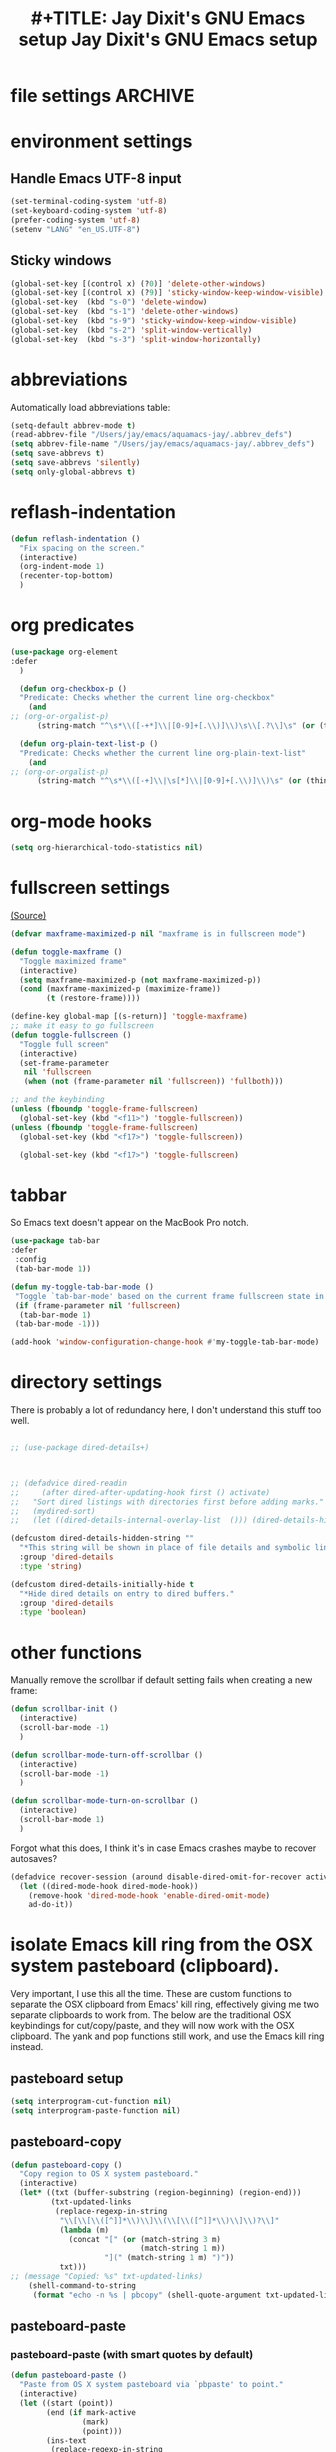 * file settings                                                     :ARCHIVE:
#+OPTIONS: f:t
#+ TODO: TODO PLEASE-TEST TESTING PLEASE-DEBUG | DONE
#+TODO: | NOTE-TO-JAY NOTE-TO-RUDI NOTE-TO-RÚDI
#+TODO: PLEASE-CHECK-MY-INEPT-CODE PLEASE-HELP-ME-DEBUG-MY-INEPT-CODE TRY-THIS | DONE

#+TITLE: #+TITLE: Jay Dixit's GNU Emacs setup
#+TITLE: Jay Dixit's GNU Emacs setup
* environment settings
** Handle Emacs UTF-8 input

#+BEGIN_SRC emacs-lisp
(set-terminal-coding-system 'utf-8)
(set-keyboard-coding-system 'utf-8)
(prefer-coding-system 'utf-8)
(setenv "LANG" "en_US.UTF-8")
#+END_SRC

** Sticky windows
#+BEGIN_SRC emacs-lisp
(global-set-key [(control x) (?0)] 'delete-other-windows)
(global-set-key [(control x) (?9)] 'sticky-window-keep-window-visible)
(global-set-key  (kbd "s-0") 'delete-window)
(global-set-key  (kbd "s-1") 'delete-other-windows)
(global-set-key  (kbd "s-9") 'sticky-window-keep-window-visible)
(global-set-key  (kbd "s-2") 'split-window-vertically)
(global-set-key  (kbd "s-3") 'split-window-horizontally)
#+END_SRC

* abbreviations
Automatically load abbreviations table:
#+BEGIN_SRC emacs-lisp
(setq-default abbrev-mode t)
(read-abbrev-file "/Users/jay/emacs/aquamacs-jay/.abbrev_defs")
(setq abbrev-file-name "/Users/jay/emacs/aquamacs-jay/.abbrev_defs")
(setq save-abbrevs t)
(setq save-abbrevs 'silently)
(setq only-global-abbrevs t)
#+END_SRC

* reflash-indentation
#+BEGIN_SRC emacs-lisp
(defun reflash-indentation ()
  "Fix spacing on the screen."
  (interactive)
  (org-indent-mode 1)
  (recenter-top-bottom)
  )
#+END_SRC

* org predicates
  #+BEGIN_SRC emacs-lisp
(use-package org-element
:defer
  )

  (defun org-checkbox-p ()
  "Predicate: Checks whether the current line org-checkbox"
    (and
;; (org-or-orgalist-p)
      (string-match "^\s*\\([-+*]\\|[0-9]+[.\\)]\\)\s\\[.?\\]\s" (or (thing-at-point 'line) ""))))

  (defun org-plain-text-list-p ()
  "Predicate: Checks whether the current line org-plain-text-list"
    (and
;; (org-or-orgalist-p)
      (string-match "^\s*\\([-+]\\|\s[*]\\|[0-9]+[.\\)]\\)\s" (or (thing-at-point 'line) ""))))
  #+END_SRC

* org-mode hooks
  #+BEGIN_SRC emacs-lisp
(setq org-hierarchical-todo-statistics nil)
  #+END_SRC


* fullscreen settings

[[http://amitp.blogspot.ca/2008/05/emacs-full-screen-on-mac-os-x.html][(Source)]]

#+BEGIN_SRC emacs-lisp
(defvar maxframe-maximized-p nil "maxframe is in fullscreen mode")

(defun toggle-maxframe ()
  "Toggle maximized frame"
  (interactive)
  (setq maxframe-maximized-p (not maxframe-maximized-p))
  (cond (maxframe-maximized-p (maximize-frame))
        (t (restore-frame))))

(define-key global-map [(s-return)] 'toggle-maxframe)
;; make it easy to go fullscreen
(defun toggle-fullscreen ()
  "Toggle full screen"
  (interactive)
  (set-frame-parameter
   nil 'fullscreen
   (when (not (frame-parameter nil 'fullscreen)) 'fullboth)))

;; and the keybinding
(unless (fboundp 'toggle-frame-fullscreen)
  (global-set-key (kbd "<f11>") 'toggle-fullscreen))
(unless (fboundp 'toggle-frame-fullscreen)
  (global-set-key (kbd "<f17>") 'toggle-fullscreen))

  (global-set-key (kbd "<f17>") 'toggle-fullscreen)

#+END_SRC


* tabbar
So Emacs text doesn't appear on the MacBook Pro notch.

#+begin_src emacs-lisp
(use-package tab-bar
:defer
 :config
 (tab-bar-mode 1))
 #+end_src


#+begin_src emacs-lisp
(defun my-toggle-tab-bar-mode ()
 "Toggle `tab-bar-mode' based on the current frame fullscreen state in order to hide the MacBook Pro notch when in fullscreen mode."
 (if (frame-parameter nil 'fullscreen)
  (tab-bar-mode 1)
 (tab-bar-mode -1)))

(add-hook 'window-configuration-change-hook #'my-toggle-tab-bar-mode)
#+end_src


* directory settings

There is probably a lot of redundancy here, I don't understand this stuff too
well.

#+BEGIN_SRC emacs-lisp

;; (use-package dired-details+)



;; (defadvice dired-readin
;;     (after dired-after-updating-hook first () activate)
;;   "Sort dired listings with directories first before adding marks."
;;   (mydired-sort)
;;   (let ((dired-details-internal-overlay-list  ())) (dired-details-hide)))

(defcustom dired-details-hidden-string ""
  "*This string will be shown in place of file details and symbolic links."
  :group 'dired-details
  :type 'string)

(defcustom dired-details-initially-hide t
  "*Hide dired details on entry to dired buffers."
  :group 'dired-details
  :type 'boolean)
#+END_SRC

* other functions

Manually remove the scrollbar if default setting fails when creating a new frame:

#+BEGIN_SRC emacs-lisp
(defun scrollbar-init ()
  (interactive)
  (scroll-bar-mode -1)
  )

(defun scrollbar-mode-turn-off-scrollbar ()
  (interactive)
  (scroll-bar-mode -1)
  )

(defun scrollbar-mode-turn-on-scrollbar ()
  (interactive)
  (scroll-bar-mode 1)
  )
#+END_SRC

Forgot what this does, I think it's in case Emacs crashes maybe to recover
autosaves?
#+BEGIN_SRC emacs-lisp
(defadvice recover-session (around disable-dired-omit-for-recover activate)
  (let ((dired-mode-hook dired-mode-hook))
    (remove-hook 'dired-mode-hook 'enable-dired-omit-mode)
    ad-do-it))
#+END_SRC

* isolate Emacs kill ring from the OSX system pasteboard (clipboard).

Very important, I use this all the time.  These are custom functions to separate
the OSX clipboard from Emacs' kill ring, effectively giving me two separate
clipboards to work from. The below are the traditional OSX keybindings for
cut/copy/paste, and they will now work with the OSX clipboard. The yank and pop functions still work, and use the Emacs kill ring instead.


** pasteboard setup
#+BEGIN_SRC emacs-lisp
(setq interprogram-cut-function nil)
(setq interprogram-paste-function nil)
#+END_SRC

** pasteboard-copy
#+BEGIN_SRC emacs-lisp
(defun pasteboard-copy ()
  "Copy region to OS X system pasteboard."
  (interactive)
  (let* ((txt (buffer-substring (region-beginning) (region-end)))
         (txt-updated-links
          (replace-regexp-in-string
           "\\[\\[\\([^]]*\\)\\]\\(\\[\\([^]]*\\)\\]\\)?\\]"
           (lambda (m)
             (concat "[" (or (match-string 3 m)
                             (match-string 1 m))
                     "](" (match-string 1 m) ")"))
           txt)))
;; (message "Copied: %s" txt-updated-links)
    (shell-command-to-string
     (format "echo -n %s | pbcopy" (shell-quote-argument txt-updated-links)))))
#+END_SRC

** pasteboard-paste

*** pasteboard-paste (with smart quotes by default)
#+BEGIN_SRC emacs-lisp
(defun pasteboard-paste ()
  "Paste from OS X system pasteboard via `pbpaste' to point."
  (interactive)
  (let ((start (point))
        (end (if mark-active
                (mark)
                (point)))
        (ins-text
         (replace-regexp-in-string
          "\\[\\([^][]*\\)\\](\\([^)]*\\))"
          (lambda (m)
             (let ((m1 (match-string 1 m))
                   (m2 (match-string 2 m)))
                (if (string= m1 m2)
                  (concat "[[" m1 "]]")
                  (concat "[[" m2 "][" m1 "]]"))))
          (shell-command-to-string "pbpaste | perl -p -e 's/\r$//' | tr '\r' '\n'"))))
    (delete-region start end)
    (insert ins-text)
    (my/fix-space)
    (save-excursion
     (goto-char start)
     (my/fix-space)))
  ; (reflash-indentation)
  )
#+END_SRC

*** pasteboard-paste-without-smart-quotes (and without spaces)
#+BEGIN_SRC emacs-lisp
(defun pasteboard-paste-without-smart-quotes ()
  (interactive)
  (let ((beg (point)))
    (pasteboard-paste)
    (replace-smart-quotes beg (point))))
#+END_SRC

*** pasteboard-paste-spaces-maybe
    #+BEGIN_SRC emacs-lisp
(defun pasteboard-paste-spaces-maybe ()
(interactive)
;; begin if
(if
(or
(looking-back "'")
(looking-back ":")
(looking-at "'")
(looking-back "(")
(looking-back "'")
(looking-at ")")
(looking-at "|")
(looking-back "|")
(looking-back "\\[")
(looking-at "\\]")
(looking-at "\\/")
(looking-at "\\\\")
(looking-back "\\\\")
(looking-back "/")
(looking-back "\"")
(looking-at "\"")
(looking-back "\"")
(looking-back "=")
(looking-at "<")
(looking-back "<")
(looking-at "<")
(looking-back ">")
(looking-at "{")
(looking-back "{")
(looking-at "}")
(looking-back "}")
)
;; end if

    (pasteboard-paste-no-spaces) ; then
  (pasteboard-paste-without-smart-quotes))   ; else
  )
    #+END_SRC

*** pasteboard-paste-no-spaces - original working version
#+BEGIN_SRC emacs-lisp
(defun pasteboard-paste-no-spaces ()
  "Paste from OS X system pasteboard via `pbpaste' to point."
  (interactive)
  (let ((start (point))
	(end (if mark-active
		 (mark)
	       (point))))
    (shell-command-on-region start end
			     "pbpaste | perl -p -e 's/\r$//' | tr '\r' '\n'"
			     nil t)
    (save-excursion
      )))
#+END_SRC

** pasteboard-cut

#+BEGIN_SRC emacs-lisp
(defun pasteboard-cut ()
  "Cut region and put on OS X system pasteboard."
  (interactive)
  (pasteboard-copy)
  (delete-region (region-beginning) (region-end))
  (my/fix-space)
  )

(defun pasteboard-cut-and-capitalize ()
  "Cut region and put on OS X system pasteboard."
  (interactive)
  (pasteboard-copy)
  (delete-region (region-beginning) (region-end))
  (my/fix-space)
  (save-excursion
    (when (my/beginning-of-sentence-p)
      (capitalize-unless-org-heading))))
#+END_SRC

** wrapped-search-forward
#+BEGIN_SRC emacs-lisp

(defvar-local failed-search nil)

(defun wrapped-search-forward (str)
  (interactive "sWrappedSearch:")
  (if (and
       failed-search
       (>= (car failed-search) (point))
       (string-equal (cdr failed-search) str))
      (let ((p (save-excursion
                 (goto-char 0)
                 (search-forward str nil t))))
        (if p
            (progn
              (goto-char p)
              (setq-local failed-search nil))
          (message "WrappedSearch: Not found.")))
    (let ((p (search-forward str nil t)))
      (unless p
        (setq-local failed-search (cons (point) str))
        (message "Search: Not found.")))))

#+END_SRC
** pasteboard-search-for-clipboard-contents
#+BEGIN_SRC emacs-lisp
(defun pasteboard-search-for-clipboard-contents ()
  (interactive)
  (let ((search-term
         (with-temp-buffer
           (pasteboard-paste-no-spaces)
           (buffer-string))))
    (wrapped-search-forward search-term)))

#+END_SRC

* kill ring to pasteboard functions
** push kill ring to OSX pasteboard
  #+BEGIN_SRC emacs-lisp
(setq x-select-enable-clipboard t)
(defun push-kill-ring-pasteboard-to-clipboard ()
  (interactive)
  (x-select-text (current-kill 0)))
  #+END_SRC

** gist-buffer-to-pasteboard
  #+BEGIN_SRC emacs-lisp
(defun gist-buffer-to-pasteboard ()
  (interactive)
  (gist-buffer)
  (push-kill-ring-pasteboard-to-clipboard)
  )
  #+END_SRC

* keybindings

** Create custom keybinding prefix

#+BEGIN_QUOTE
I have an unconventional approach to this that I recommend highly. I have redefined the C-l ('ell') key to be a prefix key, and I use that to prefix my favorite commands. This key is very easy to type and it is bound to a function ('recenter) that isn't used that much. Well, I don't use 'recenter much, but even if you did, it can be assigned to C-l C-l which is almost as easy to type, and a small price to pay for the possibilities opened up by the Ctrl-L-map. (Actually I prefer 'redraw-display to 'recenter, so I gave that the place of honor.)
#+END_QUOTE
Source: [[http://stackoverflow.com/questions/5682631/what-are-good-custom-keybindings-in-emacs/5682737#5682737][ LenW's answer on keyboard - What are good custom keybindings in emacs? - Stack Overflow]]

Use ⌘-m as prefix for my own custom keybindings:
#+BEGIN_SRC emacs-lisp
(global-unset-key (kbd "s-i"))
(defvar s-i-map (make-keymap)
  "Keymap for local bindings and functions, prefixed by (Command-M)")
(define-key global-map (kbd "s-i") 's-i-prefix)
(fset 's-i-prefix s-i-map)
#+END_SRC


** NOTE-TO-JAY TODO Custom keybindings

Eventually replace these with this? https://github.com/noctuid/general.el



#+BEGIN_SRC emacs-lisp
;; create a custom minor mode to override other keybindings and use mine instead
(defvar key-minor-mode-map (make-keymap) "key-minor-mode keymap.")
(define-minor-mode key-minor-mode
  "A minor mode so that my key settings override annoying major modes."
  t " key" 'key-minor-mode-map)
(key-minor-mode 1)
(defun my-minibuffer-setup-hook ()
  (key-minor-mode 0))
(add-hook 'minibuffer-setup-hook 'my-minibuffer-setup-hook)

;; unbind some existing keybindings
;; (define-key undo-tree-map (kbd "C-x r") nil)

;; and the keybindings
;; mk - mykeybindings



(setq org-roam-completion-everywhere t)
(define-key key-minor-mode-map (kbd "M-/") 'completion-at-point)

(define-key key-minor-mode-map (kbd "M-3") 'number-region)

(define-key key-minor-mode-map [mouse-2] 'iloveyou)

(define-key key-minor-mode-map (kbd "M-j") 'aide-openai-complete-buffer-insert)

(define-key key-minor-mode-map (kbd "C-c C-x C-r") 'org-clock-report)

(define-key key-minor-mode-map (kbd "s-i r t") 'org-render-table-at-point)

(define-key key-minor-mode-map (kbd "s-i m c") 'multiple-cursors-reflash)

;; (define-key key-minor-mode-map (kbd "s-J") 'dired-jump)

(define-key key-minor-mode-map (kbd "s-i n s") 'yas/new-snippet)
(define-key key-minor-mode-map (kbd "s-i n") 'yas/new-snippet)

(define-key help-mode-map (kbd "C-s-]") 'help-go-back)
(define-key key-minor-mode-map (kbd "C-s-]") 'help-go-forward)



(define-key key-minor-mode-map (kbd "s-i c m") 'css-mode)
;; (define-key css-mode-map (kbd "s-i c s") 'css-mode)
(define-key key-minor-mode-map (kbd "s-i s h") 'sh-mode)
(define-key key-minor-mode-map (kbd "s-i s m") 'sh-mode)

(define-key key-minor-mode-map (kbd "s-k") 'kill-buffer)

;; (define-key key-minor-mode-map (kbd "s-i") 'avy-goto-char)
;; (define-key key-minor-mode-map (kbd "s-p") 'org-html-export-to-html-and-open)


;; (define-key key-minor-mode-map (kbd "M-y") 'helm-show-kill-ring)

(define-key key-minor-mode-map (kbd "M-h M-k") 'describe-key)

(define-key key-minor-mode-map (kbd "s-M") 'visit-messages-buffer)

(defun visit-messages-buffer ()
(interactive)
()
  (interactive)
  (view-echo-area-messages)
(other-window 1)
)


;; (define-key key-minor-mode-map (kbd "s-p") 'move-region-to-other-window)

(defun visit-messages-buffer-full-screen ()
  (interactive)
  (with-current-buffer (messages-buffer)
  (goto-char (point-max))
  (switch-to-buffer (current-buffer)))
  )

(define-key key-minor-mode-map (kbd "<s-backspace>") 'kill-region)

(define-key key-minor-mode-map (kbd "s-i t c") 'org-table-create)

(define-key key-minor-mode-map (kbd "C-;") 'org-def)

(define-key flyspell-mode-map (kbd "C-;") 'org-def)

(define-key key-minor-mode-map (kbd "s-i u p") 'unfill-paragraph)

(define-key key-minor-mode-map (kbd "C-w") 'copy-region-as-kill)

;; (define-key key-minor-mode-map (kbd "=") 'insert-equals-sign)

(define-key key-minor-mode-map (kbd "s-i w s") 'isearch-forward-word)

(define-key key-minor-mode-map (kbd "s-f") 'isearch-forward-ignore-case)

;; (define-key key-minor-mode-map (kbd "s-f") 'avy-goto-char-timer)

(define-key key-minor-mode-map (kbd "C-M-/") 'hippie-expand)

(define-key key-minor-mode-map (kbd "s-i w m") 'whitespace-mode)

(define-key key-minor-mode-map (kbd "s-i h l") 'spacemacs/toggle-highlight-current-line-globally-off)

(define-key key-minor-mode-map (kbd "s-i r b") 'revert-buffer)

(define-key key-minor-mode-map (kbd "s-i s b") 'scrollbar-mode-turn-off-scrollbar)

(define-key key-minor-mode-map (kbd "s-i i l") 'imenu-list)
(define-key key-minor-mode-map (kbd "s-i i m") 'imenu-list)

(define-key key-minor-mode-map (kbd "s-i g t") 'google-translate-at-point)

(define-key key-minor-mode-map (kbd "M-?") 'insert-question-mark)


;; (define-key key-minor-mode-map (kbd "<s-S-down>") 'scratch)


(define-key key-minor-mode-map (kbd "s-i g a") 'adobe-garamond-pro)
(define-key key-minor-mode-map (kbd "s-i ag") 'adobe-garamond-pro)
(define-key key-minor-mode-map (kbd "s-i gf") 'adobe-garamond-pro)
(define-key key-minor-mode-map (kbd "s-i mf") 'monaco-font)
(define-key key-minor-mode-map (kbd "s-i mo") 'monaco-font)

(define-key key-minor-mode-map (kbd "s-i t t") 'toggle-between-src-and-example-block)

;; working with an external monitor
(define-key key-minor-mode-map (kbd "s-n") 'make-frame)
;; (define-key key-minor-mode-map (kbd "s-~") 'other-frame)


(define-key key-minor-mode-map (kbd "s-`") 'other-window-or-frame)


(define-key key-minor-mode-map (kbd "C-x C-d") 'dired)

(define-key key-minor-mode-map (kbd "s-i c p") 'path-copy-path-to-kill-ring)


(define-key org-mode-map (kbd "s-i c s") 'org-clone-subtree)
(define-key key-minor-mode-map (kbd "s-i p s") 'org-paste-subtree)
(define-key key-minor-mode-map (kbd "s-i v") 'org-paste-subtree)
(define-key key-minor-mode-map (kbd "s-i x") 'org-cut-subtree)
(define-key key-minor-mode-map (kbd "s->") 'org-mark-subtree)
(define-key key-minor-mode-map (kbd "M-'") 'insert-one-double-quote)
(define-key key-minor-mode-map (kbd "M-s-.") 'mark-paragraph)

(define-key key-minor-mode-map (kbd "M-_") 'em-dash)

;; (define-key key-minor-mode-map (kbd "s-/") 'rgrep)

(define-key key-minor-mode-map (kbd "C-v") 'html2org-clipboard)


(define-key key-minor-mode-map (kbd "s-r") 'counsel-recentf)

(define-key key-minor-mode-map (kbd "M-.") 'insert-period)
(define-key key-minor-mode-map (kbd "M-,") 'insert-comma)


(define-key key-minor-mode-map (kbd "s-i g b") 'gist-buffer-to-pasteboard)

;; (define-key key-minor-mode-map (kbd "<M-s-up>") 'scroll-down-command)
;; (define-key key-minor-mode-map (kbd "<M-s-down>") 'scroll-up-command)


(define-key key-minor-mode-map (kbd "M-s b") 'book-search)
(define-key key-minor-mode-map (kbd "M-s c") 'current-buffers-search)


;; (define-key key-minor-mode-map (kbd "s-;") 'helm-resume)
(define-key key-minor-mode-map (kbd "s-;") 'vertico-repeat)
(define-key key-minor-mode-map (kbd "s-i o m") 'org-mode)
(define-key key-minor-mode-map (kbd "s-i f m") 'fundamental-mode)
(define-key key-minor-mode-map (kbd "s-i e l") 'emacs-lisp-mode)


(define-key key-minor-mode-map (kbd "s-i w c") 'wc-mode)
(define-key key-minor-mode-map (kbd "s-i o c") 'org-wc-count-subtrees)
(define-key key-minor-mode-map (kbd "s-i o c") 'org-wc-display)

(global-set-key (kbd "C-c m") 'compose-mail)
;; (global-set-key (kbd "C-c m") 'yale-or-vivovii-compose)


(define-key key-minor-mode-map (kbd "s-i m b") 'menu-bar-mode)

(define-key key-minor-mode-map (kbd "s-m") 'mc/mark-all-like-this)

(define-key key-minor-mode-map (kbd "s-i d c") 'org-table-delete-column)
(define-key key-minor-mode-map (kbd "s-i i c") 'org-table-insert-column)
(define-key key-minor-mode-map (kbd "s-i i r") 'org-table-insert-row)


;; mu4e-gmail
;; (define-key key-minor-mode-map (kbd "s-L") 'mu4e-gmail)
(define-key key-minor-mode-map (kbd "]gi") 'mu4e-gmail)
(define-key key-minor-mode-map (kbd "]gm") 'mu4e-gmail)



;; don't know why this stopped working
(define-key key-minor-mode-map (kbd "C-c C-x <C-i>") 'org-clock-in)
(define-key key-minor-mode-map (kbd "C-c C-x <C-i>") 'org-clock-in)


(define-key key-minor-mode-map (kbd "M-s-=") 'calc-eval-region)

(define-key key-minor-mode-map (kbd "s-i p m") 'poetry-mode)

;; (define-key key-minor-mode-map (kbd "s-p") 'zin/org-checkbox-next)

(define-key key-minor-mode-map (kbd "<f20>") 'pomodoro-start-jay)
(define-key key-minor-mode-map (kbd "s-i p o") 'pomodoro-start-jay)



(define-key key-minor-mode-map (kbd "<C-s-left>") 'work-on-book)



(define-key key-minor-mode-map (kbd "s-i t d") 'jd-org-today)
(define-key key-minor-mode-map (kbd "s-i c i") 'jd-clock-in)



;; (define-key key-minor-mode-map (kbd "s-.") 'org-select-line)
(define-key key-minor-mode-map (kbd "C-.") 'searchlink)


;; (define-key key-minor-mode-map (kbd "s-p") 'jay-refile-region)

(define-key key-minor-mode-map (kbd "M-0") 'copy-region-to-other-window)


(define-key key-minor-mode-map (kbd "s-b") 'narrow-or-widen-dwim)
                                        ; org-narrow-to-subtree

;; (define-key key-minor-mode-map (kbd "s-B") 'helm-mini)


(define-key key-minor-mode-map (kbd "C-x <return> RET") 'mc/mark-all-dwim)

;; (define-key key-minor-mode-map (kbd "s-H") 'hyperbole)

(define-key key-minor-mode-map (kbd "M-e") 'smart-forward-sentence)

(define-key key-minor-mode-map (kbd "M-q") 'prelude-switch-to-previous-buffer)



(define-key key-minor-mode-map (kbd "M-]") 'org-next-visible-heading)
(define-key key-minor-mode-map (kbd "M-[") 'org-previous-visible-heading)


(define-key key-minor-mode-map (kbd "C-M-]") 'org-next-subtree-and-narrow)
(define-key key-minor-mode-map (kbd "C-M-[") 'org-previous-subtree-and-narrow)

(define-key key-minor-mode-map (kbd "C-]") 'org-next-subtree-same-level-and-narrow)

(define-key key-minor-mode-map (kbd "ESC ESC") 'org-previous-subtree-same-level-and-narrow)


(define-key key-minor-mode-map (kbd "s-F") 'pasteboard-search-for-clipboard-contents)

(define-key key-minor-mode-map (kbd "M-\"") 'open-abbrevs)

(define-key key-minor-mode-map (kbd "s-|") 'path-copy-path-to-clipboard)

(define-key key-minor-mode-map (kbd "<s-return>") 'toggle-fullscreen)

;; (define-key key-minor-mode-map (kbd "s-v") 'pasteboard-paste-without-smart-quotes)
;; (define-key orgalist-mode-map (kbd "s-v") 'pasteboard-paste-without-smart-quotes)
(global-set-key (kbd "s-v") 'pasteboard-paste-no-spaces)
(define-key org-mode-map (kbd "s-v") 'pasteboard-paste-spaces-maybe)
;; (define-key orgalist-mode-map (kbd "s-v") 'pasteboard-paste-spaces-maybe)
;; (define-key fundamental-mode-map (kbd "s-v") 'pasteboard-paste-without-smart-quotes)
(define-key text-mode-map (kbd "s-v") 'pasteboard-paste-without-smart-quotes)
;; (define-key markdown-mode-map (kbd "s-v") 'pasteboard-paste-without-smart-quotes)

;; (define-key sh-mode-map (kbd "s-v") 'pasteboard-paste-no-spaces)
(define-key emacs-lisp-mode-map (kbd "s-v") 'pasteboard-paste-no-spaces)
(define-key key-minor-mode-map (kbd "C-s-v") 'html2org-clipboard)
(define-key key-minor-mode-map (kbd "C-s-c") 'ox-clip-formatted-copy)
(define-key key-minor-mode-map (kbd "M-v") 'html2org-clipboard)


(define-key key-minor-mode-map (kbd "s-x") 'pasteboard-cut-and-capitalize)
(define-key key-minor-mode-map (kbd "s-c") 'pasteboard-copy)
(define-key key-minor-mode-map (kbd "s-V") 'pasteboard-paste-no-spaces)


(define-key emacs-lisp-mode-map (kbd "s-v") 'pasteboard-paste-no-spaces)
;; (define-key rebuilder-mode-map (kbd "s-v") 'pasteboard-paste-no-spaces)


(define-key key-minor-mode-map (kbd "s-h") 'replace-string)

(global-unset-key (kbd "C-S-r"))
(define-key key-minor-mode-map (kbd "C-S-r") nil)
(define-key org-mode-map (kbd "C-S-r") nil)


(define-key key-minor-mode-map (kbd "M-s-d") 'define-word-at-point)


(define-key key-minor-mode-map (kbd "C-s-o") 'dired-jump)

;; (define-key org-mode-map (kbd "s-O") 'uo-byword-file)


(define-key org-mode-map (kbd "s-O") 'reveal-in-finder)


;; pop mark
(define-key key-minor-mode-map (kbd "C-x p")'pop-to-mark-command)

;; projectile
;; (define-key key-minor-mode-map (kbd "s-P") 'projectile-commander)

(define-key key-minor-mode-map (kbd "s-E") 'new-email-from-subtree-no-signature)

;; and make it work in the minibuffer too
(define-key minibuffer-local-map (kbd "s-v") 'pasteboard-paste-no-spaces)
(define-key minibuffer-local-map (kbd "s-x") 'pasteboard-cut)
(define-key minibuffer-local-map (kbd "s-c") 'copy-minibuffer-contents)
(define-key minibuffer-local-map (kbd "s-a") 'copy-minibuffer-contents)

(defun copy-minibuffer-contents (arg)
  (interactive "p")
  (beginning-of-visual-line)
  (end-of-buffer)
  (copy-region-as-kill (mark) (point))
  (push-kill-ring-pasteboard-to-clipboard)
  )




(define-key key-minor-mode-map (kbd "C-c C-v") 'refile-region)

;; (define-key key-minor-mode-map (kbd "s-0") 'copy-region-to-other-window)
(define-key key-minor-mode-map (kbd "s-0") 'move-region-to-other-window)

(define-key emacs-lisp-mode-map (kbd "C-c e") 'eval-buffer)
(define-key org-mode-map (kbd "C-c e") 'eval-subtree)

(define-key key-minor-mode-map (kbd "C-c r") 'eval-region)


(define-key key-minor-mode-map (kbd "C-9") 'goto-last-change-reverse) ; super useful when editing
(define-key key-minor-mode-map (kbd "C--") 'goto-last-change) ; super useful when editing

;; (define-key key-minor-mode-map (kbd "s-=") 'zoom-in-and-disable-menu-bar-mode)

(define-key key-minor-mode-map (kbd "M-=") 'er/expand-region)
(define-key key-minor-mode-map (kbd "C-=") 'er/expand-region)
;; (define-key key-minor-mode-map (kbd "C-8") 'embolden-or-bold)
;; replaced it with multiple-cursors-hydra/body for now

;; (define-key key-minor-mode-map (kbd "C-8") '(lambda (arg) (interactive "p") (wrap-region-trigger arg "*"))) ; wow this was a stroke of genius

(define-key key-minor-mode-map (kbd "s-i r e") 'set-rectangular-region-anchor)

(define-key key-minor-mode-map (kbd "C-d") 'kill-word-correctly-and-capitalize)
;; (define-key key-minor-mode-map (kbd "m-d") 'kill-word-correctly-and-capitalize)

;; (define-key key-minor-mode-map (kbd "m-D") 'org-shiftleft)



(define-key key-minor-mode-map (kbd "C-l") 'reflash-indentation)
;; (define-key org-mode-map (kbd "C-l") 'reflash-indentation)

(define-key key-minor-mode-map (kbd "s-E") 'embark-act)


(define-key key-minor-mode-map (kbd "=") 'smex) ; call any function with easiest keystroke possible
;; (define-key key-minor-mode-map (kbd "=") 'counsel-M-x) ; call any function with easiest keystroke possible


(global-set-key (kbd "C-s") 'consult-line) ;; instead of swiper
;; Source: [[https://macowners.club/posts/from-ivy-to-vertico/][From Ivy & Counsel to Vertico & Consult | macOS & (open-source) Software]]

;; (define-key key-minor-mode-map (kbd "M-x") 'helm-M-x) ; call helm-M-x instead of regular M-x
;; (define-key key-minor-mode-map (kbd "\|") 'deft)

(define-key org-mode-map (kbd "M-K") 'kill-clause)
(define-key emacs-lisp-mode-map (kbd "M-K") 'kill-sexp)

(define-key key-minor-mode-map (kbd "C-M-8") 'org-toggle-heading) ; i.e. subheading


(define-key key-minor-mode-map (kbd "M-8") 'org-toggle-heading-same-level)
(define-key key-minor-mode-map (kbd "M-*") 'org-toggle-todo-heading)
;; (define-key key-minor-mode-map (kbd "C-M-*") 'org-toggle-todo-subheading)


(define-key key-minor-mode-map (kbd "M-t") 'transpose-words)

(define-key key-minor-mode-map (kbd "M--") 'cycle-hyphenation-or-toggle-item)



(define-key key-minor-mode-map (kbd "s-'") 'refile-region-or-subtree)

;; (define-key key-minor-mode-map (kbd "C-c j") 'helm-org-headlines) ; also bound to keychord jj
;; helm-mini) ; shows recent files; also bound to ⌘-r
(define-key key-minor-mode-map (kbd "M-b M-d") 'book-dired) ; show directory of my book folder
(define-key key-minor-mode-map (kbd "M-b r") 'read-a-book) ; show directory of my PDF books
(define-key key-minor-mode-map (kbd "M-b j") 'read-jd) ; show PDF books I have annotated
(define-key key-minor-mode-map (kbd "M-b M-b") 'work-on-book) ;

(define-key key-minor-mode-map (kbd "M-b M-w") 'work-on-book) ;

(define-key key-minor-mode-map (kbd "M-b lc") 'book-load-current) ;

;; (define-key key-minor-mode-map (kbd "M-b ho") 'spacemacs/toggle-highlight-current-line-globally)


;; book bindings
(define-key key-minor-mode-map (kbd "M-b M-p") 'book-proposal-directory)
(define-key key-minor-mode-map (kbd "M-b M-m") 'book-mistakes-directory)

;; helm-strict) ; this is a smart function, show recent files in my book folder

;; can't get this to work. for some reason GNU Emacs interprets ⌘-shift-d as s-c

(define-key key-minor-mode-map (kbd "s-D") 'org-roam-dailies-capture-today)

;; own structure editing
;; (define-key key-minor-mode-map (kbd "s-o") 'move-region-to-other-window) ; very useful when working with a split frame
;; (define-key org-mode-map (kbd "s-o") 'move-region-to-other-window)


(define-key key-minor-mode-map (kbd "s-i o l") 'olivetti-mode)
(define-key key-minor-mode-map (kbd "] ol") 'olivetti-mode)
(define-key key-minor-mode-map (kbd "s-i o e") 'olivetti-expand)
(define-key key-minor-mode-map (kbd "s-+") 'copy-region-to-other-window)
(define-key key-minor-mode-map (kbd "s-_") 'olivetti-shrink)

(define-key key-minor-mode-map (kbd "s-l") 'org-insert-link)


(define-key key-minor-mode-map (kbd "s-T") 'words-thesaurus)

;; For extracting content from my browser

(define-key key-minor-mode-map (kbd "s-W") 'org-mac-chrome-insert-frontmost-url)
;; (define-key key-minor-mode-map (kbd "s-V") 'html2org-clipboard) ; paste HTML content that I've copied from the web, automatically converting to proper org-mode syntax


;; indirect buffer
(define-key key-minor-mode-map (kbd "s-I") 'clone-indirect-buffer-other-window)



;; and the keybinding
(define-key org-mode-map (kbd "C-k") 'my/kill-line-dwim)
(define-key key-minor-mode-map (kbd "C-k") 'my/kill-line-dwim)

;; use OSX standard keybindings ⌘-up and ⌘-down to go to top or bottom of buffer
(define-key key-minor-mode-map [s-up] 'beginning-of-buffer)
(define-key key-minor-mode-map [s-down] 'end-of-buffer)

(define-key key-minor-mode-map (kbd "S-s-SPC") 'set-mark-command)

;; mark commands
(define-key key-minor-mode-map (kbd "C-M-SPC") 'set-mark-command)
(define-key key-minor-mode-map (kbd "C-M-x") 'exchange-point-and-mark)


;; (define-key key-minor-mode-map (kbd "C-s-SPC") 'helm-all-mark-rings)

; (define-key key-minor-mode-map (kbd "s-+") 'set-mark-command)

;; (define-key key-minor-mode-map (kbd "s-_") 'avy-pop-mark)
;; use OSX standard keybinding for "Redo"
(define-key key-minor-mode-map (kbd "s-y") 'undo-tree-redo)

;; use OSX standard keybinding to increase or decrease font size
;; (define-key key-minor-mode-map (kbd "s-=") 'text-scale-increase)
;; (define-key key-minor-mode-map (kbd "s--") 'text-scale-decrease)

(define-key key-minor-mode-map (kbd "s-=") 'embiggen-text)
(define-key key-minor-mode-map (kbd "s--") 'ensmallen-text)


;; rebind global help command so that I can use C-h for backspace
(define-key key-minor-mode-map (kbd "M-h") 'help-command)

;; very useful when encountering names and other unfamiliar words
(define-key key-minor-mode-map (kbd "M-+") 'add-word-to-personal-dictionary)

(define-key key-minor-mode-map (kbd "s-i s w") 'crux-swap-windows)

(define-key key-minor-mode-map (kbd "s-i l a") 'jay-load-latex)
(define-key key-minor-mode-map (kbd "s-i l t") 'jay-load-latex)
(define-key key-minor-mode-map (kbd "s-i k a") 'load-koma-letter)
(define-key key-minor-mode-map (kbd "s-i k o") 'load-koma-letter)

(define-key key-minor-mode-map (kbd "M-s-v") 'html2org-clipboard)


;; navigate between buffers, including uninteresting ones that are hidden by default
(define-key key-minor-mode-map (kbd "M-s-<right>") 'switch-to-next-buffer)
(define-key key-minor-mode-map (kbd "M-s-<left>") 'previous-buffer)

;; deleting things
;; (define-key key-minor-mode-map (kbd "<backspace>") 'my/delete-backward)
(define-key key-minor-mode-map (kbd "<backspace>") 'my/delete-backward-and-capitalize)

;; a keybinding for "delete" in addition to "backspace"
(define-key key-minor-mode-map (kbd "C-<backspace>") 'delete-char)
(define-key key-minor-mode-map (kbd "M-<backspace>") 'backward-kill-word-correctly-and-capitalize)

;; pomodoro
(define-key key-minor-mode-map (kbd "C-c C-x pi") 'pomodoro-start)
(define-key key-minor-mode-map (kbd "C-c C-x po") 'pomodoro-stop)

;; find files using helm
;; (define-key key-minor-mode-map (kbd "C-x C-f") 'helm-find-files)

;; search using helm-swoop
;(global-set-key (kbd "M-I") 'helm-swoop-back-to-last-point)
;(global-set-key (kbd "C-c M-i") 'helm-multi-swoop)
;(global-set-key (kbd "C-x M-i") 'helm-multi-swoop-all)
;(global-set-key (kbd "M-i") 'helm-multi-swoop-all)

;; edit Emacs preferences using standard OSX keybinding for preferences
(define-key key-minor-mode-map (kbd "s-,") 'customize-group)


;; (define-key key-minor-mode-map (kbd "s-G") 'counsel-projectile-grep); this fails to ignore files specified in .projectile
;; (define-key key-minor-mode-map (kbd "s-G") 'projectile-grep) ; this successfully ignores those files but isn't incremental

(define-key key-minor-mode-map (kbd "s-G") 'counsel-projectile-ag ) ; works!


(define-key key-minor-mode-map (kbd "s-g") 'isearch-repeat-forward)

(define-key key-minor-mode-map (kbd "M-x") 'execute-extended-command) ; call helm-M-x instead of regular M-x

;; ag, using current folder as default
;; (define-key key-minor-mode-map (kbd "C-u s-g") 'helm-ag)
;; does that keyvinding work?

;; some custom functions

(define-key key-minor-mode-map (kbd "C-c v i") 'org-insert-src-block)


(define-key key-minor-mode-map (kbd "s-h") 'replace-string)


(define-key key-minor-mode-map (kbd "s-m") 'mc/mark-all-like-this)


(define-key key-minor-mode-map (kbd "s-\\") 'visit-most-recent-file)

;; (define-key key-minor-mode-map (kbd "s-f" 'isearch-forward)
(define-key key-minor-mode-map (kbd "s-F") 'pasteboard-search-for-clipboard-contents)
;; (define-key key-minor-mode-map (kbd "s-R" 'helm-projectile-recentf)
;; (define-key key-minor-mode-map (kbd "s-r" 'helm-mini)

(define-key key-minor-mode-map (kbd "s-R") 'projectile-find-file)
(define-key key-minor-mode-map (kbd "s-t") 'new-buffer)
(define-key key-minor-mode-map (kbd "s-T") 'org-new-scratch-buffer)
(define-key key-minor-mode-map (kbd "s-g") 'isearch-repeat-forward)
(define-key key-minor-mode-map (kbd "s-k") 'kill-buffer)
(define-key key-minor-mode-map (kbd "s-K") 'org-cut-subtree)
(define-key key-minor-mode-map (kbd "s-d") 'org-todo)
(define-key key-minor-mode-map (kbd "s-L") 'org-mac-link-chrome-insert-frontmost-url)
(define-key key-minor-mode-map (kbd "s-S") 'org-mac-link-skim-insert-page)
(define-key key-minor-mode-map (kbd "s-a") 'mark-whole-buffer) ; select all
(define-key key-minor-mode-map (kbd "s-w") 'delete-window) ; close
;; (define-key key-minor-mode-map (kbd "s-`" 'other-window-or-frame)
(define-key key-minor-mode-map (kbd "s-s") 'jay/save-some-buffers ) ; save all



#+END_SRC


* sentences

Make ~kill-sentence~ work in a more intuitive way:
#+BEGIN_SRC emacs-lisp
(defun kill-sentence-to-period ()
  "Leave the period in there."
  (interactive)
  (kill-sentence)
  (push-mark)
  (insert ".")
  (backward-char)
)
#+END_SRC

[[http://emacs.stackexchange.com/questions/12266/how-change-behavior-of-kill-sentence-based-on-position-in-sentence/12321?iemail=1&noredirect=1#12321][Source]]

#+BEGIN_SRC emacs-lisp
(defun my/forward-to-sentence-end ()
  "Move point to just before the end of the current sentence."
  (forward-sentence)
  (backward-char)
  (unless (looking-back "[[:alnum:]]")
    (backward-char)))

(defun my/beginning-of-sentence-p ()
  "Return  t if point is at the beginning of a sentence."
  (let ((start (point))
        (beg (save-excursion (forward-sentence) (forward-sentence -1))))
    (eq start beg)))

(defun my/kill-sentence-dwim ()
  "Kill the current sentence up to and possibly including the punctuation.
When point is at the beginning of a sentence, kill the entire
sentence. Otherwise kill forward but preserve any punctuation at the sentence end."
  (interactive)
(smart-expand)
  (if (my/beginning-of-sentence-p)
      (progn
        (kill-sentence)
        (just-one-space)
        (when (looking-back "^[[:space:]]+") (delete-horizontal-space)))
      (kill-region (point) (progn (my/forward-to-sentence-end) (point)))
      (just-one-space 0))

;; don't leave two periods in a row
(when
(or
(looking-at "\\.\\. ")
(and
(looking-at "\\.")
(looking-back "\\.")
)
)
(delete-forward-char 1))

(when
    (and
     (looking-at ".")
     (looking-back ",")
     )
  (delete-backward-char 1)
  (forward-char 1)
  )

)
#+END_SRC

* my/kill-line-dwim

#+BEGIN_SRC emacs-lisp


(defun my/kill-line-dwim ()
  "Kill the current line."
  (interactive)
;; don't leave stray stars behind when killing a line
(when
(or
(looking-back "\\[")
(looking-back "\* ")
(looking-back "\* TODO ")
(looking-back "^\*+")
(looking-back "- ")
(looking-back "# ")
)
(beginning-of-line)
)
;;  (expand-abbrev)
  (org-kill-line)
;;  (save-excursion
;;    (when (my/beginning-of-sentence-on)
;;      (capitalize-unless-org-heading)))
)
#+END_SRC

* kill-sentence-maybe-else-kill-line


  #+BEGIN_SRC emacs-lisp
(defun kill-sentence-maybe-else-kill-line ()
  (interactive)
(when
    (not (looking-at "$"))
  (my/kill-sentence-dwim))
  (when
      (looking-at "$")
    (my/kill-line-dwim))
)
;; and the keybinding
(global-set-key (kbd "M-k") 'kill-sentence-maybe-else-kill-line)

  #+END_SRC


* Browsing

#+BEGIN_SRC emacs-lisp
(setq browse-url-browser-function 'browse-url-default-macosx-browser)
#+END_SRC

* spacecraft-mode - superior handling of whitespace for writing and editing prose


** smart-space
#+BEGIN_SRC emacs-lisp
(defun smart-period-or-smart-space ()
"double space adds a period!"
(interactive)
  (if
(looking-back "[A-Za-z0-9] ")
(smart-period)
(smart-space)
))

(defun smart-space ()
  "Insert space and then clean up whitespace."
  (interactive)
(cond (mark-active
 (progn (delete-region (mark) (point)))))

;; (if (org-at-heading-p)
 ;;    (insert-normal-space-in-org-heading)

  (unless
      (or
(let ((case-fold-search nil)
(looking-back "\\bi\.e[[:punct:][:punct:]]*[ ]*") ; don't add extra spaces to ie.
)
(looking-back "\\bvs.[ ]*") ; don't add extra spaces to vs.
(looking-back "\\be\.\g[[:punct:]]*[ ]*") ; don't add extra spaces to eg.

(looking-back "^[[:punct:]]*[ ]*") ; don't expand previous lines - brilliant!

(looking-back ">") ; don't expand days of the week inside timestamps

(looking-back "][\n\t ]*") ; don't expand past closing square brackets ]
       ))
  (smart-expand))

(insert "\ ")
(just-one-space)
)




;; this is probably convuluted logic to invert the behavior of the SPC key when in org-heading
(defun insert-smart-space-in-org-heading ()
 "Insert space and then clean up whitespace."
 (interactive)
(unless
   (or
(looking-back "\\bvs.[ ]*") ; don't add extra spaces to vs.
(looking-back "\\bi\.e[[:punct:][:punct:]]*[ ]*") ; don't add extra spaces to ie.
(looking-back "\\be\.\g[[:punct:][:punct:]]*[ ]*") ; don't add extra spaces to eg.

(looking-back "^[[:punct:][:punct:]]*[ ]*") ; don't expand previous lines---brilliant!

(looking-back ">") ; don't expand days of the week inside timestamps

(looking-back "][\n\t ]*") ; don't expand past closing square brackets ]
    )
 (smart-expand))
(insert "\ ")
 (just-one-space))



; (define-key org-mode-map (kbd "<SPC>") 'smart-period-or-smart-space) ; I disabled this for DragonSpeak
(define-key org-mode-map (kbd "<SPC>") 'smart-space)
;; (define-key orgalist-mode-map (kbd "<SPC>") 'smart-period-or-smart-space)
(global-set-key (kbd "M-SPC") 'insert-space)
(define-key org-mode-map (kbd "<M-SPC>") 'insert-space)
;; (define-key orgalist-mode-map (kbd "<M-SPC>") 'insert-space)
#+END_SRC




** my/fix-space
#+BEGIN_SRC emacs-lisp
(defun my/fix-space ()
  "Delete all spaces and tabs around point, leaving one space except at the beginning of a line and before a punctuation mark."
  (interactive)
  (just-one-space)
  (when (and (or
              (looking-back "^[[:space:]]+")
              (looking-back "-[[:space:]]+")
              (looking-at "[.,:;!?»)-]")
              (looking-back"( ")
              (looking-at " )")
              )
             (not (looking-back "^-[[:space:]]+"))
             (not (looking-back " - "))

)
    (delete-horizontal-space)))
#+END_SRC

. This.
** insert-space
#+BEGIN_SRC emacs-lisp


(defun insert-space ()
  (interactive)
(if (org-at-heading-p)
(insert-smart-space-in-org-heading)
(cond (mark-active
   (progn (delete-region (mark) (point)))))
  (insert " ")
))
(defun insert-normal-space-in-org-heading ()
 (interactive)
(cond (mark-active
 (progn (delete-region (mark) (point)))))
 (insert " ")
)
;; this is probably convuluted logic to invert the behavior of the SPC key when in org-heading


(defun insert-period ()
"Inserts a fuckin' period!"
 (interactive)
(cond (mark-active
   (progn (delete-region (mark) (point)))))

 (insert ".")
)


(defun insert-comma ()
 (interactive)
(cond (mark-active
   (progn (delete-region (mark) (point)))))
 (insert ",")
)

(defun insert-exclamation-point ()
 (interactive)
(cond (mark-active
  (progn (delete-region (mark) (point)))))
 (insert "!")
)


(defun insert-colon ()
"Insert a goodamn colon!"
 (interactive)
(cond (mark-active
  (progn (delete-region (mark) (point)))))
 (insert ":")
)

(defun insert-question-mark ()
"Insert a freaking question mark!!"
 (interactive)
(cond (mark-active
 (progn (delete-region (mark) (point)))))
 (insert "?")
)


#+END_SRC

** smart insertion of headings and subheadings
*** smart-org-meta-return-dwim
 #+BEGIN_SRC emacs-lisp
(setq org-blank-before-new-entry
      '((heading . always)
       (plain-list-item . always)))

(defun call-rebinding-org-blank-behaviour (fn)
  (let ((org-blank-before-new-entry
         (copy-tree org-blank-before-new-entry)))
    (when (org-at-heading-p)
      (rplacd (assoc 'heading org-blank-before-new-entry) nil))
    (call-interactively fn)))

(defun smart-org-meta-return-dwim ()
  (interactive)

(if

    (and
     (looking-back "^")
     (looking-at ".+")
     )                               ; if
    (org-toggle-heading-same-level) ; then
 (call-rebinding-org-blank-behaviour 'org-meta-return)) ; else
)


#+END_SRC

*** smart-org-insert-heading-respect-content-dwim
#+BEGIN_SRC emacs-lisp
(defun smart-org-insert-heading-respect-content-dwim ()
(interactive)
  (call-rebinding-org-blank-behaviour 'org-insert-heading-respect-content)
)
#+END_SRC

*** smart-org-insert-todo-heading-dwim
#+BEGIN_SRC emacs-lisp
(defun smart-org-insert-todo-heading-dwim ()
  (interactive)
  (let ((listitem-or-checkbox (org-plain-text-list-p)))
    (call-rebinding-org-blank-behaviour 'org-insert-heading)
    (if listitem-or-checkbox
        (insert "[ ] ")
        (insert "TODO ")))
)

#+END_SRC

*** smart-org-insert-todo-heading-respect-content-dwim
#+BEGIN_SRC emacs-lisp
(defun smart-org-insert-todo-heading-respect-content-dwim ()
  (interactive)
  (call-rebinding-org-blank-behaviour 'org-insert-todo-heading-respect-content)
)
#+END_SRC

*** smart-org-insert-subheading
#+BEGIN_SRC emacs-lisp
(defun smart-org-insert-subheading ()
  (interactive)
(call-rebinding-org-blank-behaviour 'org-meta-return)
(org-demote-subtree)
)
#+END_SRC

*** smart-org-insert-todo-subheading
#+BEGIN_SRC emacs-lisp
(defun smart-org-insert-todo-subheading ()
  (interactive)
(call-rebinding-org-blank-behaviour 'org-insert-todo-subheading)
)
#+END_SRC

*** keybindings
#+BEGIN_SRC emacs-lisp
(define-key org-mode-map (kbd "M-<return>") 'smart-org-meta-return-dwim)
(define-key org-mode-map (kbd "M-S-<return>") 'smart-org-insert-todo-heading-dwim)
(define-key org-mode-map (kbd "C-<return>") 'return-insert-blank-line-before)
(define-key org-mode-map (kbd "C-S-<return>") 'smart-org-insert-todo-heading-respect-content-dwim)
(define-key org-mode-map (kbd "C-M-<return>") 'smart-org-insert-subheading)
(define-key org-mode-map (kbd "<C-S-M-return>") 'smart-org-insert-todo-subheading)
(define-key org-mode-map (kbd "<C-s-return>") 'smart-org-insert-todo-subheading)
(define-key key-minor-mode-map (kbd "<s-S-return>") 'smart-org-insert-todo-heading-dwim)
(define-key key-minor-mode-map (kbd "<s-return>") 'toggle-fullscreen)
 #+END_SRC


*** length of previous line
#+BEGIN_SRC emacs-lisp

(defun length-of-previous-line ()
 (save-excursion
  (forward-line -1)
  (end-of-line)
  (current-column)))
#+END_SRC

*** smart-return - without org-run-like-in-org-mode
In this version, I removed this line:

(org-run-like-in-org-mode (lambda () (interactive)

... it seems to work. But not knowing what that line does, or what I'm doing more generally, I don't know what unexpected effects this redaction may have...

Also, the refreshing of the buffer still seems to happen when I hit smart-return when I'm in a bulleted list. also it seems to be replacing the hyphen (-) with an n dash (-)

#+BEGIN_SRC emacs-lisp

(defun smart-return ()
  (interactive)

  ;; don't leave stray stars or links
  (when
      (or
       (looking-back "\\[")
       (looking-back "^\*+[ ]*") ; hopefully this means: at the beginning of the line, 1 or more asterisks followed by zero or more spaces
       (looking-back "^# ")
       ;; (looking-back "* TODO ") ; actually I don't think I want this
       ;; (looking-back "^*+")
       ;; (looking-back "- ")
       )
    (beginning-of-line)
    )
  ;;
  (cond (mark-active
         (progn (delete-region (mark) (point))
                (newline)))
        ;; Lifted from `org-return'. Why isn't there an
        ;; `org-at-link-p' function?!
        ((and
          org-return-follows-link
          (org-in-regexp org-any-link-re))
         (cond
          ((or
            ;;(looking-at "\\[\\[.*")
            (looking-back ">")
            (looking-back "\\]\\]")
            (and (thing-at-point 'url)
                 (let ((bnds (bounds-of-thing-at-point 'url)))
                   (or (>= (car bnds) (point))
                       (<= (cdr bnds) (point))))))
           (newline))
          ((char-equal (string-to-char "]") (following-char))
           (progn (forward-char 2)
                  (newline)))
          (t (call-interactively 'org-open-at-point))))

        ((and
          (let ((el (org-element-at-point)))
            (and el
                 ;; point is at an item
                 (eq (first el) 'item)
                 ;; item is empty
                 (eql (getf (second el) :contents-begin)
                      (getf (second el) :contents-end)))))
         (message "at 1")
         (beginning-of-line)
         (let ((kill-whole-line nil))
           (kill-line))
         (newline))
        ((and
          (let ((el (org-element-at-point)))
            (and (not (org--line-empty-p 1))
                 (and el
                      (or (member (first el) '(item plain-list))
                          (let ((parent (getf (second el) :parent)))
                            (and parent
                                 (member (first parent) '(item plain-list)))))))))
         (let ((is-org-chbs (org-checkbox-p)))
           (org-run-like-in-org-mode (lambda () (interactive) (call-interactively 'org-meta-return)))
           (when is-org-chbs
             (insert "[ ] "))))
        ((and
          (not (and
                org-return-follows-link
                (looking-back ">"))))
(call-interactively 'org-return))

        (t (newline))))

(define-key org-mode-map (kbd "<return>") 'smart-return)
;; (define-key orgalist-mode-map (kbd "<return>") 'smart-return)
#+END_SRC


** kill word correctly
#+BEGIN_SRC emacs-lisp
(defun kill-word-correctly ()
  "Kill word."
  (interactive)
  (smart-expand)
  (if (or (re-search-forward "\\=[ 	]*\n" nil t)
          (re-search-forward "\\=\\W*?[[:punct:]]+" nil t)) ; IF there's a sequence of punctuation marks at point
      (kill-region (match-beginning 0) (match-end 0)) ; THEN just kill the punctuation marks
    (kill-word 1))                                    ; ELSE kill word
  (my/fix-space)
;; don't leave two periods in a row
(when
(or
(looking-at "\\,\\, ")

(and
(looking-at "\\,")
(looking-back "\\,")
)
)
(delete-forward-char 1))
)

#+END_SRC

** kill word correctly and capitalize

#+BEGIN_SRC emacs-lisp
(defun kill-word-correctly-and-capitalize ()
  "Check to see if the point is at the beginning of the sentence. If yes, then kill-word-correctly and endless/capitalize to capitalize the first letter of the word that becomes the first word in the sentence. Otherwise simply kill-word-correctly."
  (interactive)
(when (looking-at "[ ]")
         (forward-char 1)
          )
;; capitalize correctly if there's point is before the space at the beginning of a sentence

  (let ((fix-capitalization (my/beginning-of-sentence-p)))
    (call-interactively 'kill-word-correctly)
    (when fix-capitalization
      (save-excursion (capitalize-unless-org-heading)))))
#+END_SRC


* character movement
#+BEGIN_SRC emacs-lisp
(defun jay/left-char ()
  "Move point to the left or the beginning of the region.
 Like `backward-char', but moves point to the beginning of the region
provided the (transient) mark is active."
  (interactive)
  (let ((this-command 'left-char)) ;; maintain compatibility
    (let ((left (min (point)
                     ;; `mark' returning nil is ok; we'll only use this
                     ;; if `mark-active'
                     (or (mark t) 0))))
      (if (and transient-mark-mode mark-active)
          (progn
            (goto-char left)
            (setq deactivate-mark t))
        (call-interactively 'left-char)))))


(defun jay/right-char ()
  "Move point to the right or the end of the region.
 Like `right-char', but moves point to the end of the region
provided the (transient) mark is active."
  (interactive)
  (let ((this-command 'right-char)) ;; maintain compatibility
    (let ((right (max (point)
                      ;; `mark' returning nil is ok; we'll only use this
                      ;; if `mark-active'
                      (or (mark t) 0))))
      (if (and transient-mark-mode mark-active)
          (progn (goto-char right)
		 (setq deactivate-mark t))
	(call-interactively 'right-char)))))

(define-key org-mode-map (kbd "<left>") 'jay/left-char)
(define-key org-mode-map (kbd "<right>") 'jay/right-char)

#+END_SRC

* saveplace
;; Save point position between sessions

#+BEGIN_SRC emacs-lisp
;; Save point position between sessions
(use-package saveplace
:defer
 :init (save-place-mode))
#+END_SRC

The saveplace package is part of Emacs, and remembers the position of point - even between emacs sessions.

The last line sets the path to where saveplace stores your position data. Change it at your peril!

* embolden next word

   #+BEGIN_SRC emacs-lisp
(define-minor-mode embolden-next-word
    "Make the next word you type bold."
  nil
  :lighter " EMBOLDEN"
  :keymap (let ((map (make-sparse-keymap)))
            (define-key map (kbd "SPC") (lambda ()
                      (interactive)
                      (expand-abbrev)
                      (save-excursion
                        (goto-char (get-register 'p))
                        (insert "*"))
                      (insert "* ")
                      (embolden-next-word -1)))
        (define-key map (kbd ".") (lambda ()
                    (interactive)
                    (expand-abbrev)
                    (save-excursion
                      (goto-char (get-register 'p))
                      (insert "*"))
                    (insert "*. ")
                    (embolden-next-word -1)))
            map)
  (if embolden-next-word
      (set-register 'p (point))
    (set-register 'p nil)))

(global-set-key "\C-o" 'embolden-or-bold)
(define-key key-minor-mode-map (kbd "C-o") 'embolden-or-bold)
   #+END_SRC

* cycle-hyphenation

#+BEGIN_SRC emacs-lisp
(defun cycle-hyphenation ()
  (interactive)
  (cond ((re-search-forward "\\=\\w*\\(-\\)\\w+" nil t)
         (save-excursion (replace-match " " t t nil 1)))
        ((re-search-forward "\\=\\w*\\( +\\)\\w+" nil t)
         (save-excursion (replace-match "-" t t nil 1)))))
#+END_SRC

* cycle-punctuation

#+BEGIN_SRC emacs-lisp
(defvar *punctuation-markers-to-cycle-between*  ".?!")

(defun cycle-punctuation ()
  (interactive)
  (save-excursion
    (forward-sentence)
    (when (re-search-backward (format "\\>\\([%s]\\)[[:space:]]*\\="
                                      *punctuation-markers-to-cycle-between*)
                              nil t)
      (let ((next (elt *punctuation-markers-to-cycle-between*
                       ;; circular string; should be abstracted
                       (mod (1+ (position (elt (match-string 1) 0)
                                          *punctuation-markers-to-cycle-between*))
                            (length *punctuation-markers-to-cycle-between*)))))
        (replace-match (format "%c" next) t t nil 1)))))

;; (define-key key-minor-mode-map (kbd "M-.") 'cycle-punctuation)
#+END_SRC

* clone subtree
#+BEGIN_SRC emacs-lisp
(defun org-clone-subtree ()
  (interactive)
  (org-clone-subtree-with-time-shift 1)
  (save-excursion
    (org-goto-sibling)
    ;; This part was lifted partly and adapted from
    ;; http://orgmode.org/worg/org-hacks.html#orgheadline10.
    ;; There should be a better way to change the contents of an org heading
    ;; though...
    (when (org-at-heading-p)
      (let ((hl-text (nth 4 (org-heading-components)))
            (buffer-undo-list))
        (when hl-text
          (beginning-of-line)
          (search-forward hl-text (point-at-eol))
          (replace-match (format "%s" hl-text) nil t)
;; (org-align-tags-here org-tags-column)
)))))
#+END_SRC

* smart punctuation

** kill-clause

This version kill org-mode headings by 'kill-line'
#+BEGIN_EXAMPLE emacs-lisp

;; Identify the end of sentences globally.
(setq sentence-end-base "[][.?!…}]+[\"”]?")
(defun kill-clause ()
  (interactive)
  (smart-expand)
  (if (let ((sm (string-match "[*]+\s" (thing-at-point 'line)))) (and sm (= sm 0)))
      (kill-line)
    (progn
      (let ((old-point (point))
            (kill-punct (my/beginning-of-sentence-p)))
        (when (re-search-forward "--\\|[][,;:?!…\"”()}]+\\|\\.+ " nil t)
          (kill-region old-point
                       (if kill-punct
                           (match-end 0)
                         (match-beginning 0)))))

      (my/fix-space)
      (save-excursion
        (when (my/beginning-of-sentence-p)
          (capitalize-unless-org-heading)))

;; below is my own hack to fix the ", , " issue
(when

(or

(looking-back ", , ")
(looking-back ",, ")
(looking-back ",, ")
(looking-back ": : ")
)
(new-org-delete-backward-char 2)
(my/fix-space)


(when
(and
(looking-back "----")
(looking-at "-"))

(delete-backward-char 4)
(delete-char 1)
(insert-space))


t)))

#+END_EXAMPLE


This old version leaves a rogue comma:
#+BEGIN_EXAMPLE emacs-lisp

;; Identify the end of sentences globally.
(setq sentence-end-base "[][.?!…}]+[\"”]?")
(defun kill-clause ()
  (interactive)
  (smart-expand)
  (let ((old-point (point))
        (kill-punct (my/beginning-of-sentence-p)))
    (when (re-search-forward "--\\|[][,;:?!…\"”()}]+\\|\\.+ " nil t)
      (kill-region old-point
                   (if kill-punct
                       (match-end 0)
                     (match-beginning 0)))))
  (my/fix-space)
  (save-excursion
    (when (my/beginning-of-sentence-p)
      (capitalize-unless-org-heading))))

#+END_EXAMPLE

Old version that I retrieved:
#+BEGIN_SRC emacs-lisp
(defun kill-clause ()
  (interactive)
  (smart-expand)

(if
(let ((sm (string-match "*+\s" (thing-at-point 'line)))) (and sm (= sm 0)))
(kill-line)


  (let ((old-point (point))
        (kill-punct (my/beginning-of-sentence-p)))
    (when (re-search-forward "--\\|[][,;:?!…\"”()}]+\\|\\.+ " nil t)
      (kill-region old-point
                   (if kill-punct
                       (match-end 0)
                     (match-beginning 0)))))
  (my/fix-space)
  (save-excursion
    (when (my/beginning-of-sentence-p)
      (capitalize-unless-org-heading)))

(when
(or    (looking-back ", , ")
     (looking-back ":: ")
     )
(new-org-delete-backward-char 2)
(my/fix-space)
t)

;; fix a bug that leaves this: " : "
(when (looking-back " : ")
(progn
(left-char 2)
(new-org-delete-backward-char 1)
(right-char 2)
))


;; fix a bug that leaves this: " , "
(when (looking-back " , ")
(progn
(left-char 2)
(my/fix-space)
(right-char 2)
))


;; fix a bug that leaves this: ",."
(when (looking-back ",. ")
(left-char 2)
(delete-backward-char 1)
(right-char 2)
)


;; fix a bug that leaves this: ", . "
(when (looking-back ", . ")
(left-char 2)
(delete-backward-char 2)
(right-char 2)
)

(when
(and
(looking-back "----")
(looking-at "-"))

(delete-backward-char 4)
(delete-char 1)
(insert-space))



))
#+END_SRC



** smart-punctuation exceptions

   #+BEGIN_SRC emacs-lisp
(defvar *smart-punctuation-marks*
  ".,;:!?-")

(setq *smart-punctuation-exceptions*
  (list "?!" ".." "..." "............................................." "---" ";;" "!!" "!!!" "??" "???" "! :" ". :" ") ; "))

;; How do I add an exception for ") ; "?
;; e.g. if I want to add a comment after a line of lisp?

   #+END_SRC


** smart-punctuation (auxiliary)

#+BEGIN_SRC emacs-lisp
  (defun smart-punctuation (new-punct &optional not-so-smart)
    (smart-expand)
    (save-restriction
      (when (and (eql major-mode 'org-mode)
                 (org-at-heading-p))
        (save-excursion
          (org-beginning-of-line)
          (let ((heading-text (fifth (org-heading-components))))
            (when heading-text
              (search-forward heading-text)
              (narrow-to-region (match-beginning 0) (match-end 0))))))
      (cl-flet ((go-back (regexp)
                  (re-search-backward regexp nil t)
                  (ignore-errors      ; might signal `end-of-buffer'
                    (forward-char (length (match-string 0))))))
        (if not-so-smart
            (let ((old-point (point)))
              (go-back "[^ \t]")
              (insert new-punct)
              (goto-char old-point)
              (forward-char (length new-punct)))
          (let ((old-point (point)))
            (go-back (format "[^ \t%s]\\|\\`" *smart-punctuation-marks*))
            (let ((was-after-space (and (< (point) old-point)
                                        (find ?  (buffer-substring (point) old-point)))))
              (re-search-forward (format "\\([ \t]*\\)\\([%s]*\\)"
                                         ,*smart-punctuation-marks*)
                                 nil t)
              (let* ((old-punct (match-string 2))
                     (was-after-punct (>= old-point (point))))
                (replace-match "" nil t nil 1)
                (replace-match (or (when (and was-after-punct
                                              (not (string= old-punct "")))
                                     (let ((potential-new-punct (concat old-punct new-punct)))
                                       (find-if (lambda (exception)
                                                  (search potential-new-punct exception))
                                                ,*smart-punctuation-exceptions*)))
                                   new-punct)
                               nil t nil 2)
                (if was-after-space
                    (my/fix-space)
                  (when (looking-at "[ \t]*\\<")
                    (save-excursion (my/fix-space))))))))))
    (when (and (eql major-mode 'org-mode)
               (org-at-heading-p))
; (org-align-tags-here org-tags-column)
))
#+END_SRC

** smart-period
#+BEGIN_SRC emacs-lisp
(defun smart-period ()
  (interactive)
(cond (mark-active
 (progn (delete-region (mark) (point)))))
(unless
      (or
(looking-back "\\bvs.[ ]*") ; Don't add extra periods to vs.
(looking-back "\\bi\.e[[:punct:]]*[ ]*") ; don't add extra periods to ie.
(looking-back "\\be\.\g[[:punct:]]*[ ]*") ; don't add extra periods to eg.

       )
  (smart-punctuation "."))
  (save-excursion
    (unless
        (or
         (looking-at "[ ]*$")
         (looking-at "\][[:punct:]]*[ ]*$")
         (looking-at "[[:punct:]]*[ ]*$")
         (looking-at "\"[[:punct:]]*[ ]*$")
         (looking-at "\)[ ]*$")
         (looking-at "\)")
         ) ; or
    (capitalize-unless-org-heading)
      ) ; unless
) ; save excursion

;; if two periods or two commas in a row, delete the second one
(when
(or
(and
(looking-at "\\.")
(looking-back "\\.")
)
(and
(looking-at ",")
(looking-back ",")
))
(delete-char 1)
)

  ) ; defun


(define-key org-mode-map (kbd ".") 'smart-period)
;; (define-key orgalist-mode-map (kbd ".") 'smart-period)
#+END_SRC

** smart-comma
#+BEGIN_SRC emacs-lisp
(defun smart-comma ()
  (interactive)
(cond (mark-active
 (progn (delete-region (mark) (point)))))

  (smart-punctuation ",")
(unless
(or

(looking-at "\]*[[:punct:]]*[ ]*$")
(looking-at "[[:punct:]]*[ ]*$")
(looking-at "[ ]*I\\b")          ; never downcase the word "I"
(looking-at "[ ]*I\'")          ; never downcase the word "I'
(looking-at "[[:punct:]]*[ ]*\"")          ; beginning of a quote
)

(save-excursion (downcase-word 1)))
(when

;; if two periods or two commas in a row, delete the second one
(or
(and
(looking-at "\\.")
(looking-back "\\.")
)
(and
(looking-at ",")
(looking-back ",")
))
(delete-char 1)
)

)


(define-key org-mode-map (kbd ",") 'comma-or-smart-comma)
;; (define-key orgalist-mode-map (kbd ",") 'comma-or-smart-comma)
#+END_SRC

** smart-question-mark
#+BEGIN_SRC emacs-lisp
(defun smart-question-mark ()
  (interactive)
  (cond (mark-active
         (progn (delete-region (mark) (point)))))

  (smart-punctuation "?")
  (save-excursion
    (unless
        (or
         (looking-at "[ ]*$")
         (looking-at "\][[:punct:]]*[ ]*$")
         (looking-at "[[:punct:]]*[ ]*$")
         (looking-at "\"[[:punct:]]*[ ]*$")
         (looking-at "\)[ ]*$")
         (looking-at "\)")
         ) ; or
    (capitalize-unless-org-heading)
      ) ; unless
    ) ; save excursion
  ) ; defun

;; works!!

(define-key org-mode-map (kbd "?") 'smart-question-mark)
;; (define-key orgalist-mode-map (kbd "?") 'smart-question-mark)
#+END_SRC

** smart-exclamation-point
#+BEGIN_SRC emacs-lisp
(defun smart-exclamation-point ()
  (interactive)
(cond (mark-active
 (progn (delete-region (mark) (point)))))

  (smart-punctuation "!")
(save-excursion
(unless (looking-at "[ ]*$")
(capitalize-unless-org-heading))
))

(define-key org-mode-map (kbd "!") 'smart-exclamation-point)
;; (define-key orgalist-mode-map (kbd "!") 'smart-exclamation-point)
#+END_SRC

** smart-hyphen
(defun smart-hyphen ()
  (interactive)
  (smart-punctuation "-"))

(define-key org-mode-map (kbd "-") 'smart-hyphen)
;; (define-key orgalist-mode-map (kbd "-") 'smart-hyphen)
#+END_SRC

** smart-semicolon

#+BEGIN_SRC emacs-lisp
(defun smart-semicolon ()
  (interactive)
(cond (mark-active
 (progn (delete-region (mark) (point)))))
  (smart-punctuation ";")
(unless
(or
(looking-at "[[:punct:]]*[ ]*$")
(looking-at "[ ]*I\\b")     ; never downcase the word "I"
(looking-at "[ ]*I\'")     ; never downcase the word "I'
(looking-at "[[:punct:]]*[ ]*\"")     ; beginning of a quote
)

(save-excursion (downcase-word 1))))

(define-key org-mode-map (kbd ";") 'smart-semicolon)
;; (define-key orgalist-mode-map (kbd ";") 'smart-semicolon)
#+END_SRC

** smart-colon

#+BEGIN_SRC emacs-lisp
(defun smart-colon ()
  (interactive)
(cond (mark-active
  (progn (delete-region (mark) (point)))))
  (smart-punctuation ":")
(unless
(or
(looking-at "[[:punct:]]*[ ]*$")
(looking-at "[ ]*I\\b")     ; never downcase the word "I"
(looking-at "[ ]*I\'")     ; never downcase the word "I'
(looking-at "[[:punct:]]*[ ]*\"")     ; beginning of a quote
)

;; (save-excursion (downcase-word 1))
))


(define-key org-mode-map (kbd ":") 'colon-or-smart-colon)



(define-key org-mode-map (kbd ",") 'comma-or-smart-comma)
;; (define-key orgalist-mode-map (kbd ":") 'smart-colon)
#+END_SRC

** comma-or-smart-comma
#+BEGIN_SRC emacs-lisp
(defun comma-or-smart-comma ()
(interactive)
(if
(or
(bolp)
(org-at-heading-p)
(looking-at " \"")
)
(insert ",")
(smart-comma))
)
#+END_SRC


** colon-or-smart-colon
#+BEGIN_SRC emacs-lisp
(defun line-starts-with-hash-p ()
 (save-excursion
  (beginning-of-line)
  (looking-at-p "#")))

(defun colon-or-smart-colon ()
 (interactive)
 (if (or (bolp)
     (org-at-heading-p)
     (line-starts-with-hash-p))
   (insert ":")
  (smart-colon)))
#+END_SRC

* TODO [#A] check my changes to backward-kill-word-correctly?
Rúdi: desired behavior is that when invoking backward-kill-word-correctly to delete words backwards, Emacs should leave a space after the word to the left of the point UNLESS point is at the beginning of the line or after "---"

I tried to implement this myself, below. My hack seems to work, but it seems slow... Is it possible to make it faster or no? maybe just than a look at the below and see if you think I implemented it in the best way.

#+BEGIN_SRC emacs-lisp
(defun backward-kill-word-correctly ()
  "Kill word."
  (interactive)
  (if (re-search-backward "\\>\\W*[[:punct:]]+\\W*\\=" nil t)
      (kill-region (match-end 0) (match-beginning 0))
    (backward-kill-word 1))
  (my/fix-space)

;; I added this ↓↓↓ #######################
(when (and
(not (looking-back "---")) ; I added this
(not (looking-back "^"))) ; I added this
;; I added this ↑↑↑ #######################

(smart-space)
)
)
#+END_SRC

** NOTE-TO-JAY Question

   Since ~backward-kill-word-correctly~ already calls ~my/fix-space~, isn't a call to ~smart-space~ redundant? What was the use case you were thinking of when you originally added it? Note that if you remove the whole ~(when ...)~ block, it apparently works as you intend it to work...

** NOTE-TO-SERJ Answer
Good question. The answer is that there should never be a space after "---"

Example:
: Alice was tired---tired as hell. ^

Say the point is the carat, and I invoke backward-kill-word-correctly 4 times.

Output if I remove the whole ~(when ...)~ block:
: Alice was tired--- ^
Note the space after "---"

Desired output:
: Alice was tired---^
No space. Does that make sense? Thanks!

* DONE [#B] my-delete-backward                                         :rudi:
#+BEGIN_SRC emacs-lisp
(defun my/delete-backward ()
  "When there is an active region, delete it and then fix up the whitespace"
  (interactive)
  (if (use-region-p)
      (delete-region (region-beginning) (region-end))
    (delete-backward-char 1))
  (save-excursion
    (when (or (looking-at "[[:space:]]")
              (looking-back "[[:space:]]"))
(unless (looking-back "\\w ")
      (my/fix-space)))))
#+END_SRC

** my-delete-backward-and-capitalize

#+BEGIN_SRC emacs-lisp
(defcustom capitalize-after-deleting-single-char nil
  "Determines whether capitalization should occur after deleting a single character.")

(defun my/delete-backward-and-capitalize ()
  "When there is an active region, delete it and then fix up the whitespace"
  (interactive)
(when (looking-back "^[*]+ ")
(kill-line 0)
(insert " ") ; this line is super hacky I put it here because when I tried to use "unless", the rest of the function, and then this at the end, it didn't work; however, this does produce the behavior I desire
)

  (let ((capitalize capitalize-after-deleting-single-char))
    (if (use-region-p)
        (progn
          (delete-region (region-beginning) (region-end))
          (setf capitalize t))
      (new-org-delete-backward-char 1))
    (save-excursion
      (when (or (looking-at "[[:space:]]")
    (looking-back "[[:space:]]"))
;; unless there's already exactly one space between words, since I need to be able to delete backward past spaces
(unless (and
(looking-back "\\w ")
(looking-at "\\w")
)
  (my/fix-space))))
    (when (and capitalize (my/beginning-of-sentence-p))
      (save-excursion
        (capitalize-unless-org-heading))))
(when

(or
(and
(looking-at "\\.")
(looking-back "\\.")
)
(and
(looking-at ",")
(looking-back ",")
))
(delete-char 1)
)
)
#+END_SRC

* backward-kill-word-correctly-and-capitalize
#+BEGIN_SRC emacs-lisp
(defun backward-kill-word-correctly-and-capitalize ()
  "Backward kill word correctly. Then check to see if the point is at the beginning of the sentence. If yes, then kill-word-correctly and endless/capitalize to capitalize the first letter of the word that becomes the first word in the sentence. Otherwise simply kill-word-correctly."
  (interactive)
(call-interactively 'backward-kill-word-correctly)
  (let ((fix-capitalization (my/beginning-of-sentence-p)))
    (when fix-capitalization
      (save-excursion (capitalize-unless-org-heading)))))
#+END_SRC

* defadvice capitalize-word
#+BEGIN_SRC emacs-lisp
(defadvice capitalize-word (after capitalize-word-advice activate)
  "After capitalizing the new first word in a sentence, downcase the next word which is no longer starting the sentence."

  (unless

      (or
       (looking-at "[ ]*\"")          ; if looking at a quote? Might not work

       (looking-at "[[:punct:]]*[ ]*I\\b")          ; never downcase the word "I"
       (looking-at "[[:punct:]]*[ ]*I'")          ; never downcase words like I'm, I'd
       (looking-at "[[:punct:]]*[ ]*\"*I'")    ; never downcase words like I'm, I'd

(looking-at "[ ]*I\'")   ; never downcase the word "I'

       (looking-at "[[:punct:]]*[ ]*\"I\\b")          ; never downcase the word "I"
       (looking-at "[[:punct:]]*[ ]*OK\\b")          ; never downcase the word "OK"

       ;; (looking-at "\\") ; how do you search for a literal backslash?
       (looking-at (sentence-end))

       (looking-at "[[:punct:]]*[ ]*$") ; don't downcase past line break

       (looking-at "[[:punct:]]*[ ]*\"$") ; don't downcase past quotation then line break
       (looking-at "[[:punct:]]*[ ]*)$") ; don't downcase past a right paren then line break
       (looking-at "[[:punct:]]*[ ]*\")$") ; don't downcase past a quotation then a right paren then a line break

       (looking-at "[[:punct:]]*[ ]*http") ; never capitalize http

(looking-at "\"[[:punct:]]*[ ]*$") ; a quotation mark followed by "zero or more whitespace then end of line?"

(looking-at "\)[ ]*$") ; a right paren followed by "zero or more" whitespace, then end of line

(looking-at ")[ ]*$") ; a right paren followed by "zero or more" whitespace, then end of line
(looking-at ")$") ; a right paren followed by "zero or more" whitespace, then end of line

(looking-at "[ ]*-*[ ]*$") ; dashes at the end of a line


       (looking-at (user-full-name))

       )

    (save-excursion
      (downcase-word 1))))
#+END_SRC

I tried to add exceptions for "line-end" and also for user-full name.

* capitalize-unless-org-heading
  #+BEGIN_SRC emacs-lisp
(defun capitalize-unless-org-heading ()
  (interactive)
  (unless
      (or
       (looking-at "[[:punct:]]*[\n\t ]*\\*")
       ;; (looking-at "\\* TODO"); redundant
       (let ((case-fold-search nil))
         (looking-at "[ ]*[\n\t ]*[[:punct:]]*[\n\t ]*[A-Z]")
         (looking-at "[A-Z].*"))
       (looking-at "[\n\t ]*[[:punct:]]*[\n\t ]*#\\+")
       (looking-at "[\n\t ]*[[:punct:]]*[\n\t ]*\(")
       (looking-at "[\n\t ]*[[:punct:]]*[\n\t ]*<")
       (looking-at "[\n\t ]*[[:punct:]]*[\n\t ]*file:")
       (looking-at "[\n\t ]*\\[fn")
       (looking-at "[\n\t ]*)$")
       (looking-at "[\n\t ]*\"$")
       (looking-at "\"[\n\t ]*$")
       (looking-at "[[:punct:]]*[ ]*http")
       (looking-at "[[:punct:]]*[ ]*\")$"); don't capitalize past
       (looking-at "[ ]*I\'")
       (looking-at
        (concat
         "\\("
         (reduce (lambda (a b) (concat a "\\|" b))
                 auto-capitalize-words)
         "\\)")))
    (capitalize-word 1)))
  #+END_SRC

* downcase-save-excursion

  #+BEGIN_SRC emacs-lisp
(defun downcase-save-excursion ()
  (interactive)
(unless
(or
(looking-at "[[:punct:]]*[ ]*$")
(looking-at "[ ]*I\\b") ; never downcase the word "I"
(looking-at "[[:punct:]]*[ ]*[[:punct:]]*I'")  ; never downcase I'm I've etc.
(looking-at "[[:punct:]]*[ ]*$") ; zero or more whitespaces followed by zero or more punctuation followed by zero or more whitespaces followed by a line break
(looking-at "\"[[:punct:]]*[ ]*$") ; a quotation mark followed by "zero or more whitespace then end of line?"
(looking-at "\)[ ]*$") ; a quotation mark followed by "zero or more whitespace then end of line?"
(looking-at (sentence-end)) ; quotation mark followed by "zero or more whitespace then end of line?"
       (looking-at (user-full-name))


)
  (save-excursion
      (downcase-word 1))
  ))
  #+END_SRC


* smart-expand
Don't expand past certain delimiters, e.g. line break, ), and "


#+BEGIN_SRC emacs-lisp

(defun smart-expand ()
  (interactive)

  (unless

    (or
       (looking-back "\)\n*")
(looking-back "[[:punct:]]*\)[ ]*[[:punct:]]*[\n\t ]*[[:punct:]]*>*")
(looking-back ":t[ ]*")
(looking-back "][\n\t ]*[[:punct:]]*[\n\t ]*") ; don't expand past closing square brackets ]

(looking-back ">[\n\t ]*[[:punct:]]*[\n\t ]*") ; don't expand past closing email addresses]


;; (looking-back "\\\w") ; for some reason this matches all words, not just ones that start with a backslash
)
    (expand-abbrev)
)
)

#+END_SRC




(defun smart-expand ()
  (interactive)

  (unless

    (or
       (looking-back "\)\n*")
(looking-back "\)[ ]*")
(looking-back ":t[ ]*")

;; (looking-back "\\\w") ; for some reason this matches all words, not just ones that start with a backslash
)
    (expand-abbrev)
)
)

* fountain
  #+BEGIN_SRC emacs-lisp
;; (load-file "/Users/jay/emacs/emacs-settings/fountain-mode.el")
;; (use-package fountain-mode)

;; (add-hook 'fountain-mode-hook 'turn-on-olivetti-mode)
(add-hook 'fountain-mode-hook '(lambda () (orgalist-mode 1)))
(add-hook 'fountain-mode-hook 'turn-on-auto-capitalize-mode 'append)

(add-hook 'fountain-mode-hook (lambda () (imenu-list-minor-mode 1)))

(defcustom fountain-export-default-command
  'fountain-export-shell-script
  "\\<fountain-mode-map>Default function to call with \\[fountain-export-default]."
  :type '(radio (function-item fountain-export-shell-script)
                (function-item fountain-export-buffer-to-html))
  :group 'fountain-export)

(defcustom fountain-export-shell-script
  "afterwriting --config ~/.config/afterwriting/config.json --source %s --pdf --overwrite"
  "Shell command string to convert Fountain source to ouput.
\"%s\" will be substituted with `buffer-file-name'"
  :type 'string
  :group 'fountain-export)

(defun fountain-export-shell-script (&optional buffer)
  "Call shell script defined in `fountain-export-shell-script'."
  (interactive)
  (let* ((buffer (or buffer (current-buffer)))
         (file (shell-quote-argument (buffer-file-name buffer)))
         (command (format fountain-export-shell-script file)))
    (async-shell-command command "*Fountain Export Process*")))

(setq fountain-export-include-title-page nil)
(setq fountain-export-html-replace-alist
   (quote
    (("&" "&amp;")
     ("<" "&lt;")
     (">" "&gt;")
     ("\\\\ " "&nbsp;")
     ("^\\\\$" "<br>")
     ("\\\\_" "&#95;")
     ("\\\\\\*" "&#42;")
     ("\\\\`" "&#96;")
     ("\\\\'" "&apos;")
     ("``" "&ldquo;")
     ("''" "&rdquo;")
     ("`" "&lsquo;")
     ("'" "&rsquo;")
     ("\\*\\*\\*\\(.+?\\)\\*\\*\\*" "<span class=\"underline\">\\1</span>")
     ("\\*\\*\\(.+?\\)\\*\\*" "<span class=\"underline\">\\1</span>")
     ("\\*\\(.+?\\)\\*" "<span class=\"underline\">\\1</span>")
     ("^~ *\\(.+?\\)$\\*\\*" "<i>\\1</i>")
     ("_\\(.+?\\)_" "<span class=\"underline\">\\1</span>")
     ("

+" "<br><br>")
     ("
" "<br>"))))
  #+END_SRC

* Hook app
[[https://discourse.hookproductivity.com/t/integrating-emacs-and-hook-with-org-mode/932/10][Integrating Emacs and Hook, with org-mode - Discussion & Help - Hook Productivity Forum]]

#+begin_src emacs-lisp

(setq frame-title-format '((:eval buffer-file-name)))

(defun my/hook (hook)
 "Create an org-link target string using `hook://` url scheme."
 (shell-command (concat "open \"" hook "\"")))

 (org-add-link-type "hook" 'my/hook)
#+end_src

* keybindings for terminal
#+BEGIN_SRC emacs-lisp
(define-key key-minor-mode-map (kbd "M-(") 'backward-word)
(define-key key-minor-mode-map (kbd "M-)") 'forward-word)
#+END_SRC


* capitalize sentence
#+BEGIN_SRC emacs-lisp
(defun capitalize-sentence ()
  (interactive)
(unless (my/beginning-of-sentence-p)
(org-backward-sentence))
  (endless/capitalize)
(org-forward-sentence 1)
(jay/right-char)
)
(define-key key-minor-mode-map (kbd "M-C") 'capitalize-word)

#+END_SRC

* downcase sentence
#+BEGIN_SRC emacs-lisp
(defun downcase-sentence ()
  (interactive)
(unless (my/beginning-of-sentence-p)
(org-backward-sentence))
  (downcase-word 1)
(org-forward-sentence 1)
(jay/right-char)
)

(define-key key-minor-mode-map (kbd "M-L") 'downcase-sentence)

#+END_SRC

* return-insert-blank-line-before

#+BEGIN_SRC emacs-lisp
(defun return-insert-blank-line-before ()
  (interactive)
  (beginning-of-line)
(newline)
  )
#+END_SRC


* disable color themes
#+BEGIN_SRC emacs-lisp
(defadvice load-theme (before theme-dont-propagate activate)
 (mapc #'disable-theme custom-enabled-themes))
#+END_SRC

* toggle item or hyphenation
#+BEGIN_SRC emacs-lisp
(defun toggle-item-or-hyphenation ()
(interactive "P")
(if

    (region-active-p)                               ; if
    (org-toggle-item) ; then
    (cycle-hyphenation); else
)
)
#+END_SRC

* my-forward-sentence
#+BEGIN_SRC emacs-lisp
(defun smart-forward-sentence ()
  (interactive)
  (org-forward-sentence)
  (my/fix-space)
  )
#+END_SRC



* replace-inner
#+BEGIN_SRC emacs-lisp
(defun replace-inner ()
  (interactive)
(change-inner)
  (pasteboard-paste-no-spaces)
  )
#+END_SRC

doesn't work.


* bjm-swiper

#+BEGIN_EXAMPLE emacs-lisp
;;advise swiper to recenter on exit
(defun bjm-swiper-recenter (&rest args)
  "recenter display after swiper"
  (recenter)
  )
(advice-add 'swiper :after #'bjm-swiper-recenter)
#+END_EXAMPLE

* available keybindings

s-i
s-N
s-:
s-. searchlink
s-u
m-,

s-i
C->
C-<
M-1 to 9



* embolden-or-bold


#+BEGIN_SRC emacs-lisp

(defun embolden-or-bold (arg)
  (interactive "p")
  (if (region-active-p)
      ;;      (wrap-region-trigger arg "*")
      (let ((s (replace-regexp-in-string
                "[*]" "" (delete-and-extract-region (region-beginning) (region-end)))))
        (insert "*")
        (insert s)
        (insert "*"))
    (embolden-next-word)))

#+END_SRC

* color theme advice
#+BEGIN_SRC emacs-lisp
  (defadvice load-theme (after load-theme-advice activate)
  (custom-set-faces
  '(bold ((t (:inherit font-lock-warning-face :weight bold))))
  '(org-quote ((t (:inherit default))))
  ;; '(org-link ((t (:underline nil))))
  '(org-done ((,class (:weight bold :box (:line-width 1 :color "#BBBBBB") :foreground "#BBBBBB" :background "green"))))



  (org-mode)
    ))
#+END_SRC


* leader key, doesn't need a special mode

#+BEGIN_SRC emacs-lisp
(define-key key-minor-mode-map (kbd "] i t") 'org-inlinetask-insert-task)
(define-key key-minor-mode-map (kbd "] c[") 'load-shared-functions)
(define-key key-minor-mode-map (kbd "] c]") 'load-gnu-startup)
(define-key key-minor-mode-map (kbd "] c]") 'load-gnu-startup)

(global-unset-key (kbd "] cr"))
(define-key key-minor-mode-map (kbd "] cr") 'load-roam-config)

(define-key key-minor-mode-map (kbd "] ci") 'load-spacemacs-config)
(define-key key-minor-mode-map (kbd "] ]") 'insert-right-bracket)

#+END_SRC


* fix image links
#+BEGIN_EXAMPLE emacs-lisp
(defun fix-image-links ()
(interactive)
(goto-char 1)
(while (search-forward-regexp "[[\(.*?\).jpg][\(.*?\).jpg]]" nil t)
  (replace-match "[[" (match-string 1) ".jpg]]"  t nil))

(while (search-forward-regexp "[[\(.*?\).png][\(.*?\).png]]" nil t)
  (replace-match "[[" (match-string 1) ".png]]"  t nil))
)
#+END_EXAMPLE


* replace garbage characters

Òembedding → "embedding"

#+BEGIN_SRC emacs-lisp
  (defun replace-garbage-chars ()
  "Replace goofy MS and other garbage characters with latin1 equivalents."
  (interactive)
  (save-excursion				;save the current point
    (replace-string "  " " " nil (point-min) (point-max))
    (replace-string "" "" nil (point-min) (point-max))
    (replace-string "΄" "\"" nil (point-min) (point-max))
    (replace-string "“" "\"" nil (point-min) (point-max))
    (replace-string "’" "'" nil (point-min) (point-max))
    (replace-string "“" "\"" nil (point-min) (point-max))
    (replace-string "—" "--" nil (point-min) (point-max)) ; multi-byte
    (replace-string "" "'" nil (point-min) (point-max))
    (replace-string "" "'" nil (point-min) (point-max))
    (replace-string "" "\"" nil (point-min) (point-max))
    (replace-string "" "\"" nil (point-min) (point-max))
    (replace-string "" "\"" nil (point-min) (point-max))
    (replace-string "" "\"" nil (point-min) (point-max))
    (replace-string "‘" "\"" nil (point-min) (point-max))
    (replace-string "’" "'" nil (point-min) (point-max))
    (replace-string "¡\"" "\"" nil (point-min) (point-max))
    (replace-string "¡­" "..." nil (point-min) (point-max))
    (replace-string "" "..." nil (point-min) (point-max))
    (replace-string "" " " nil (point-min) (point-max)) ; M-SPC
    (replace-string "" "`" nil (point-min) (point-max))  ; \221
    (replace-string "" "'" nil (point-min) (point-max))  ; \222
    (replace-string "" "``" nil (point-min) (point-max))
    (replace-string "" "''" nil (point-min) (point-max))
    (replace-string "" "*" nil (point-min) (point-max))
    (replace-string "" "--" nil (point-min) (point-max))
    (replace-string "" "--" nil (point-min) (point-max))
    (replace-string " " " " nil (point-min) (point-max)) ; M-SPC
    (replace-string "¡" "\"" nil (point-min) (point-max))
    (replace-string "´" "\"" nil (point-min) (point-max))
    (replace-string "»" "<<" nil (point-min) (point-max))
    (replace-string "Ç" "'" nil (point-min) (point-max))
    (replace-string "È" "\"" nil (point-min) (point-max))
    (replace-string "é" "e" nil (point-min) (point-max)) ;; &eacute;
    (replace-string "ó" "-" nil (point-min) (point-max))

    (replace-string " Ñ " "---" nil (point-min) (point-max))


    (replace-string "á" "-" nil (point-min) (point-max))
  (replace-string "     " "" nil (point-min) (point-max))
  (replace-string "    " "" nil (point-min) (point-max))
  (replace-string " " " " nil (point-min) (point-max))
  (replace-string " " "" nil (point-min) (point-max))


  (replace-string "Õ" "'" nil (point-min) (point-max))
  (replace-string "Ò" "\"" nil (point-min) (point-max))
  (replace-string "Ó" "\"" nil (point-min) (point-max))



  ))
#+END_SRC

* replace missing PDF ligatures

different → different

#+BEGIN_SRC emacs-lisp
(defun replace-missing-ligatures ()
"Replace goofy MS and other garbage characters with latin1 equivalents."
(interactive)
(save-excursion				; save the current point

  (replace-string "de cit" "deficit" nil (point-min) (point-max))
  (replace-string "di eren" "differen" nil (point-min) (point-max))
  (replace-string "e ective" "effective" nil (point-min) (point-max))
  (replace-string "de ne" "define" nil (point-min) (point-max))
  (replace-string "re ect" "reflect" nil (point-min) (point-max))
  (replace-string "o er" "offer" nil (point-min) (point-max))
  (replace-string "con den" "confiden" nil (point-min) (point-max))
  (replace-string "con ict" "conflict" nil (point-min) (point-max))
;(replace-string "nd" "find" nil (point-min) (point-max)); whole word only
;(replace-string "ve" "five" nil (point-min) (point-max)); this one should be whole word only
; (replace-string "ve" "they" nil (point-min) (point-max)); this one should be whole word only
; (replace-string "ve" "the" nil (point-min) (point-max)); this one should be whole word only
  (replace-string "scientifc" "scientific" nil (point-min) (point-max))

))
#+END_SRC

* web-mode
#+BEGIN_SRC emacs-lisp
    (use-package web-mode :defer
      :init
      (add-hook 'web-mode-hook (lambda () (abbrev-mode -1)))
       (rainbow-mode)
       (rspec-mode)
       (setq web-mode-markup-indent-offset 2)
      :bind (:map web-mode-map
      ("s-O" . prelude-open-with)))
#+END_SRC

* flyspell fix
#+BEGIN_SRC emacs-lisp
(setq flyspell-abbrev-p t)
(setq flyspell-use-global-abbrev-table-p t)
(setq global-flyspell-mode t)
#+END_SRC




* mw-thesaurus
#+BEGIN_SRC emacs-lisp
(use-package mw-thesaurus
  :defer)
(load "/Users/jay/emacs/emacs-settings/secret-codes.el")
(define-key key-minor-mode-map (kbd "M-s-t") 'mw-thesaurus-lookup-at-point)
#+END_SRC


